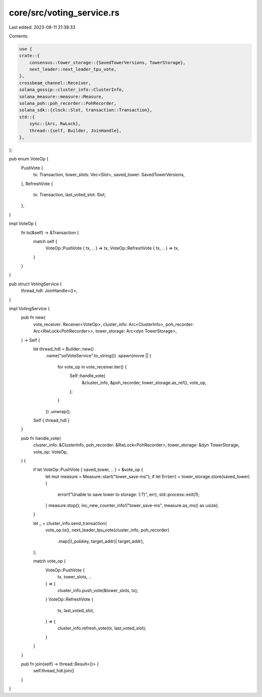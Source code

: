 core/src/voting_service.rs
==========================

Last edited: 2023-08-11 21:38:33

Contents:

.. code-block:: rs

    use {
    crate::{
        consensus::tower_storage::{SavedTowerVersions, TowerStorage},
        next_leader::next_leader_tpu_vote,
    },
    crossbeam_channel::Receiver,
    solana_gossip::cluster_info::ClusterInfo,
    solana_measure::measure::Measure,
    solana_poh::poh_recorder::PohRecorder,
    solana_sdk::{clock::Slot, transaction::Transaction},
    std::{
        sync::{Arc, RwLock},
        thread::{self, Builder, JoinHandle},
    },
};

pub enum VoteOp {
    PushVote {
        tx: Transaction,
        tower_slots: Vec<Slot>,
        saved_tower: SavedTowerVersions,
    },
    RefreshVote {
        tx: Transaction,
        last_voted_slot: Slot,
    },
}

impl VoteOp {
    fn tx(&self) -> &Transaction {
        match self {
            VoteOp::PushVote { tx, .. } => tx,
            VoteOp::RefreshVote { tx, .. } => tx,
        }
    }
}

pub struct VotingService {
    thread_hdl: JoinHandle<()>,
}

impl VotingService {
    pub fn new(
        vote_receiver: Receiver<VoteOp>,
        cluster_info: Arc<ClusterInfo>,
        poh_recorder: Arc<RwLock<PohRecorder>>,
        tower_storage: Arc<dyn TowerStorage>,
    ) -> Self {
        let thread_hdl = Builder::new()
            .name("solVoteService".to_string())
            .spawn(move || {
                for vote_op in vote_receiver.iter() {
                    Self::handle_vote(
                        &cluster_info,
                        &poh_recorder,
                        tower_storage.as_ref(),
                        vote_op,
                    );
                }
            })
            .unwrap();
        Self { thread_hdl }
    }

    pub fn handle_vote(
        cluster_info: &ClusterInfo,
        poh_recorder: &RwLock<PohRecorder>,
        tower_storage: &dyn TowerStorage,
        vote_op: VoteOp,
    ) {
        if let VoteOp::PushVote { saved_tower, .. } = &vote_op {
            let mut measure = Measure::start("tower_save-ms");
            if let Err(err) = tower_storage.store(saved_tower) {
                error!("Unable to save tower to storage: {:?}", err);
                std::process::exit(1);
            }
            measure.stop();
            inc_new_counter_info!("tower_save-ms", measure.as_ms() as usize);
        }

        let _ = cluster_info.send_transaction(
            vote_op.tx(),
            next_leader_tpu_vote(cluster_info, poh_recorder)
                .map(|(_pubkey, target_addr)| target_addr),
        );

        match vote_op {
            VoteOp::PushVote {
                tx, tower_slots, ..
            } => {
                cluster_info.push_vote(&tower_slots, tx);
            }
            VoteOp::RefreshVote {
                tx,
                last_voted_slot,
            } => {
                cluster_info.refresh_vote(tx, last_voted_slot);
            }
        }
    }

    pub fn join(self) -> thread::Result<()> {
        self.thread_hdl.join()
    }
}


